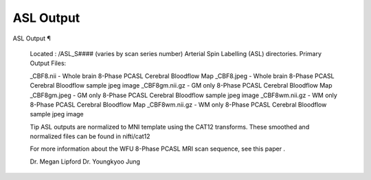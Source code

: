 ASL Output
==========

ASL Output ¶ 
 
 Located : /ASL_S#### (varies by scan series number) 
 Arterial Spin Labelling (ASL)  directories. 
 Primary Output Files: 
 
 _CBF8.nii - Whole brain 8-Phase PCASL Cerebral Bloodflow Map 
 _CBF8.jpeg - Whole brain 8-Phase PCASL Cerebral Bloodflow sample jpeg image 
 _CBF8gm.nii.gz - GM only 8-Phase PCASL Cerebral Bloodflow Map 
 _CBF8gm.jpeg  - GM only 8-Phase PCASL Cerebral Bloodflow sample jpeg image 
 _CBF8wm.nii.gz - WM only 8-Phase PCASL Cerebral Bloodflow Map 
 _CBF8wm.nii.gz - WM only 8-Phase PCASL Cerebral Bloodflow sample jpeg image 
 
 
 Tip 
 ASL outputs are normalized to MNI template using the CAT12 transforms. These smoothed and normalized files can be found in nifti/cat12 
 
 For more information about the WFU 8-Phase PCASL MRI scan sequence, see  this paper . 
 
 Dr. Megan Lipford 
 Dr. Youngkyoo Jung

